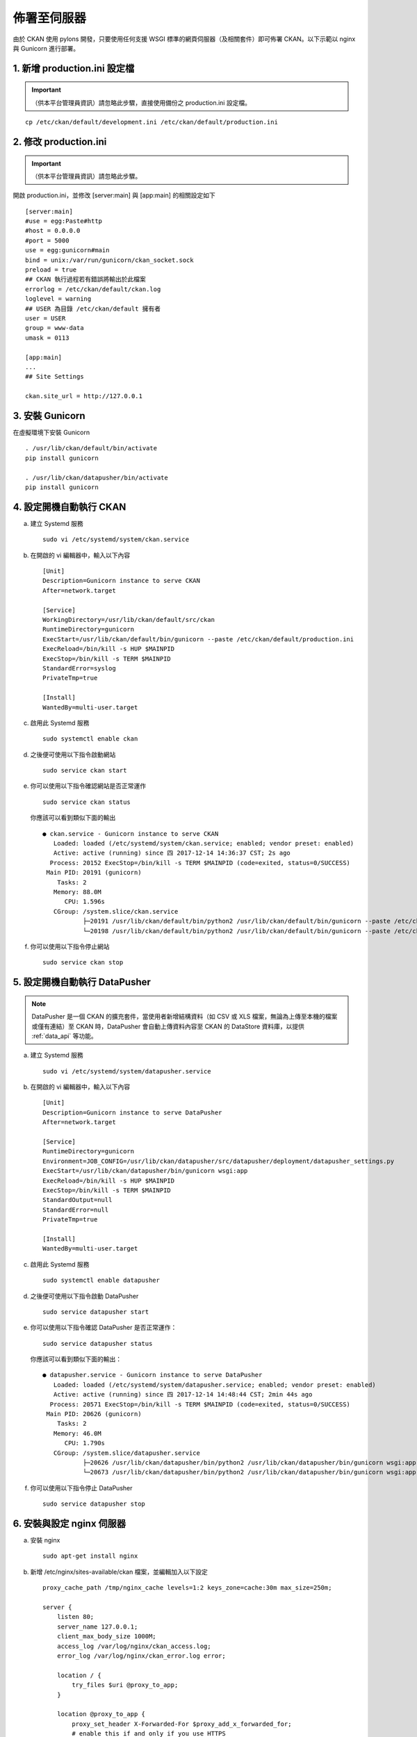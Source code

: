 ============
佈署至伺服器
============

由於 CKAN 使用 pylons 開發，只要使用任何支援 WSGI 標準的網頁伺服器（及相關套件）即可佈署 CKAN。以下示範以 nginx 與 Gunicorn 進行部署。

-----------------------------
1. 新增 production.ini 設定檔
-----------------------------

.. important::

   （供本平台管理員資訊）請忽略此步驟，直接使用備份之 production.ini 設定檔。

.. parsed-literal::

   cp /etc/ckan/default/development.ini /etc/ckan/default/production.ini

----------------------
2. 修改 production.ini
----------------------

.. important::

   （供本平台管理員資訊）請忽略此步驟。

開啟 production.ini，並修改 [server:main] 與 [app:main] 的相關設定如下

.. parsed-literal::

   [server:main]
   #use = egg:Paste#http
   #host = 0.0.0.0
   #port = 5000
   use = egg:gunicorn#main
   bind = unix:/var/run/gunicorn/ckan_socket.sock
   preload = true
   ## CKAN 執行過程若有錯誤將輸出於此檔案
   errorlog = /etc/ckan/default/ckan.log
   loglevel = warning
   ## USER 為目錄 /etc/ckan/default 擁有者
   user = USER
   group = www-data
   umask = 0113

   [app:main]
   ...
   ## Site Settings

   ckan.site_url = http://127.0.0.1

----------------
3. 安裝 Gunicorn
----------------

在虛擬環境下安裝 Gunicorn

.. parsed-literal::

   . /usr/lib/ckan/default/bin/activate
   pip install gunicorn

   . /usr/lib/ckan/datapusher/bin/activate
   pip install gunicorn

------------------------
4. 設定開機自動執行 CKAN
------------------------

a. 建立 Systemd 服務

   .. parsed-literal::

      sudo vi /etc/systemd/system/ckan.service

b. 在開啟的 vi 編輯器中，輸入以下內容

   .. parsed-literal::

      [Unit]
      Description=Gunicorn instance to serve CKAN
      After=network.target

      [Service]
      WorkingDirectory=/usr/lib/ckan/default/src/ckan
      RuntimeDirectory=gunicorn
      ExecStart=/usr/lib/ckan/default/bin/gunicorn --paste /etc/ckan/default/production.ini
      ExecReload=/bin/kill -s HUP $MAINPID
      ExecStop=/bin/kill -s TERM $MAINPID
      StandardError=syslog
      PrivateTmp=true

      [Install]
      WantedBy=multi-user.target

c. 啟用此 Systemd 服務

   .. parsed-literal::

      sudo systemctl enable ckan

d. 之後便可使用以下指令啟動網站

   .. parsed-literal::

      sudo service ckan start

e. 你可以使用以下指令確認網站是否正常運作

   .. parsed-literal::

      sudo service ckan status

   你應該可以看到類似下面的輸出

   .. parsed-literal::

      ● ckan.service - Gunicorn instance to serve CKAN
         Loaded: loaded (/etc/systemd/system/ckan.service; enabled; vendor preset: enabled)
         Active: active (running) since 四 2017-12-14 14:36:37 CST; 2s ago
        Process: 20152 ExecStop=/bin/kill -s TERM $MAINPID (code=exited, status=0/SUCCESS)
       Main PID: 20191 (gunicorn)
          Tasks: 2
         Memory: 88.0M
            CPU: 1.596s
         CGroup: /system.slice/ckan.service
                 ├─20191 /usr/lib/ckan/default/bin/python2 /usr/lib/ckan/default/bin/gunicorn --paste /etc/ckan/default/production.ini
                 └─20198 /usr/lib/ckan/default/bin/python2 /usr/lib/ckan/default/bin/gunicorn --paste /etc/ckan/default/production.ini

f. 你可以使用以下指令停止網站

   .. parsed-literal::

      sudo service ckan stop

------------------------------
5. 設定開機自動執行 DataPusher
------------------------------

.. note::

   DataPusher 是一個 CKAN 的擴充套件，當使用者新增結構資料（如 CSV 或 XLS 檔案，無論為上傳至本機的檔案或僅有連結）至 CKAN 時，DataPusher 會自動上傳資料內容至 CKAN 的 DataStore 資料庫，以提供 :ref:`data_api` 等功能。

a. 建立 Systemd 服務

   .. parsed-literal::

      sudo vi /etc/systemd/system/datapusher.service

b. 在開啟的 vi 編輯器中，輸入以下內容

   .. parsed-literal::

      [Unit]
      Description=Gunicorn instance to serve DataPusher
      After=network.target

      [Service]
      RuntimeDirectory=gunicorn
      Environment=JOB_CONFIG=/usr/lib/ckan/datapusher/src/datapusher/deployment/datapusher_settings.py
      ExecStart=/usr/lib/ckan/datapusher/bin/gunicorn wsgi:app
      ExecReload=/bin/kill -s HUP $MAINPID
      ExecStop=/bin/kill -s TERM $MAINPID
      StandardOutput=null
      StandardError=null
      PrivateTmp=true

      [Install]
      WantedBy=multi-user.target

c. 啟用此 Systemd 服務

   .. parsed-literal::

      sudo systemctl enable datapusher

d. 之後便可使用以下指令啟動 DataPusher

   .. parsed-literal::

      sudo service datapusher start

e. 你可以使用以下指令確認 DataPusher 是否正常運作：

   .. parsed-literal::

      sudo service datapusher status

   你應該可以看到類似下面的輸出：

   .. parsed-literal::

      ● datapusher.service - Gunicorn instance to serve DataPusher
         Loaded: loaded (/etc/systemd/system/datapusher.service; enabled; vendor preset: enabled)
         Active: active (running) since 四 2017-12-14 14:48:44 CST; 2min 44s ago
        Process: 20571 ExecStop=/bin/kill -s TERM $MAINPID (code=exited, status=0/SUCCESS)
       Main PID: 20626 (gunicorn)
          Tasks: 2
         Memory: 46.0M
            CPU: 1.790s
         CGroup: /system.slice/datapusher.service
                 ├─20626 /usr/lib/ckan/datapusher/bin/python2 /usr/lib/ckan/datapusher/bin/gunicorn wsgi:app
                 └─20673 /usr/lib/ckan/datapusher/bin/python2 /usr/lib/ckan/datapusher/bin/gunicorn wsgi:app

f. 你可以使用以下指令停止 DataPusher

   .. parsed-literal::

      sudo service datapusher stop

--------------------------
6. 安裝與設定 nginx 伺服器
--------------------------

a. 安裝 nginx

   .. parsed-literal::

      sudo apt-get install nginx

b. 新增 /etc/nginx/sites-available/ckan 檔案，並編輯加入以下設定

   .. parsed-literal::

      proxy_cache_path /tmp/nginx_cache levels=1:2 keys_zone=cache:30m max_size=250m;

      server {
          listen 80;
          server_name 127.0.0.1;
          client_max_body_size 1000M;
          access_log /var/log/nginx/ckan_access.log;
          error_log /var/log/nginx/ckan_error.log error;

          location / {
              try_files $uri @proxy_to_app;
          }

          location @proxy_to_app {
              proxy_set_header X-Forwarded-For $proxy_add_x_forwarded_for;
              # enable this if and only if you use HTTPS
              # proxy_set_header X-Forwarded-Proto https;
              proxy_set_header Host $http_host;
              # we don't want nginx trying to do something clever with
              # redirects, we set the Host: header above already.
              proxy_redirect off;
              proxy_pass http://unix:/var/run/gunicorn/ckan_socket.sock;
          }
      }

c. 建立 alies 至 sites-enabled 以啟用剛才新增之設定（並刪除預設設定檔）

   .. parsed-literal::

      sudo rm /etc/nginx/sites-enabled/default
      sudo ln -s /etc/nginx/sites-available/ckan /etc/nginx/sites-enabled/ckan

d. 重新啟動 nginx

   .. parsed-literal::

      sudo service nginx restart

-----------
7. 執行測試
-----------

打開瀏覽器，前往 http://127.0.0.1/ ，若能看到頁面，代表您已經完成所有佈署設定。
